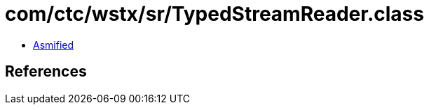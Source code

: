 = com/ctc/wstx/sr/TypedStreamReader.class

 - link:TypedStreamReader-asmified.java[Asmified]

== References

